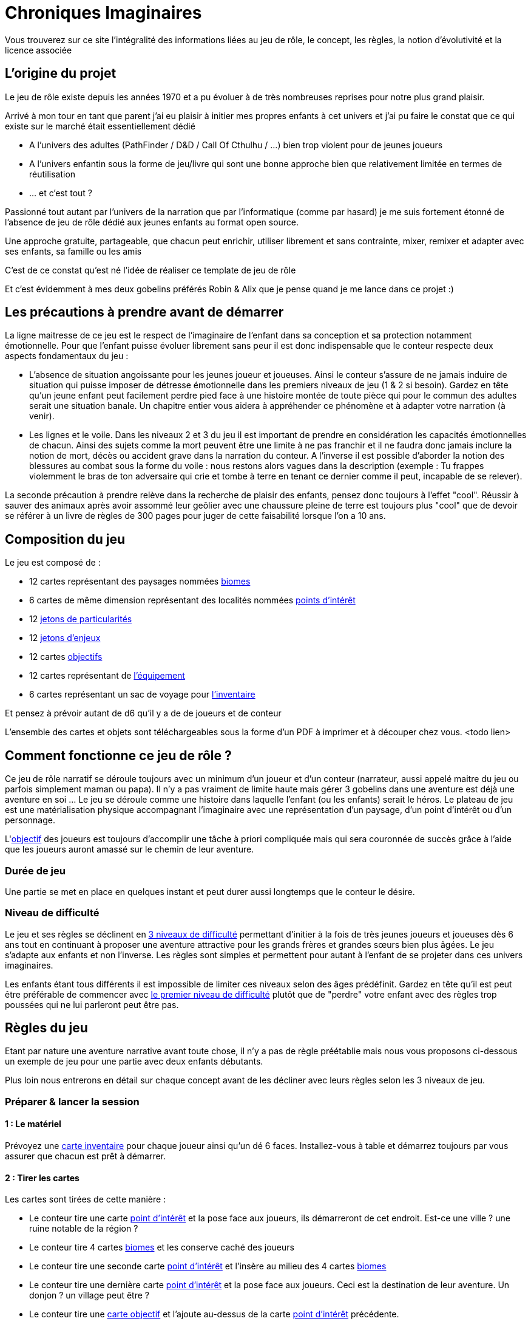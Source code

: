 = Chroniques Imaginaires

Vous trouverez sur ce site l'intégralité des informations liées au jeu de rôle, le concept, les règles, la notion d'évolutivité et la licence associée 

:toc:

== L'origine du projet

Le jeu de rôle existe depuis les années 1970 et a pu évoluer à de très nombreuses reprises pour notre plus grand plaisir.

Arrivé à mon tour en tant que parent j'ai eu plaisir à initier mes propres enfants à cet univers et j'ai pu faire le constat que ce qui existe sur le marché était essentiellement dédié 

 * A l'univers des adultes (PathFinder / D&D / Call Of Cthulhu / ...) bien trop violent pour de jeunes joueurs
 * A l'univers enfantin sous la forme de jeu/livre qui sont une bonne approche bien que relativement limitée en termes de réutilisation
 * ... et c'est tout ?

Passionné tout autant par l'univers de la narration que par l'informatique (comme par hasard) je me suis fortement étonné de l'absence de jeu de rôle dédié aux jeunes enfants au format open source. 

Une approche gratuite, partageable, que chacun peut enrichir, utiliser librement et sans contrainte, mixer, remixer et adapter avec ses enfants, sa famille ou les amis 

C'est de ce constat qu'est né l'idée de réaliser ce template de jeu de rôle

Et c'est évidemment à mes deux gobelins préférés Robin & Alix que je pense quand je me lance dans ce projet :) 

== Les précautions à prendre avant de démarrer

La ligne maitresse de ce jeu est le respect de l'imaginaire de l'enfant dans sa conception et sa protection notamment émotionnelle. Pour que l'enfant puisse évoluer librement sans peur il est donc indispensable que le conteur respecte deux aspects fondamentaux du jeu : 

 * L'absence de situation angoissante pour les jeunes joueur et joueuses. Ainsi le conteur s'assure de ne jamais induire de situation qui puisse imposer de détresse émotionnelle dans les premiers niveaux de jeu (1 & 2 si besoin). Gardez en tête qu'un jeune enfant peut facilement perdre pied face à une histoire montée de toute pièce qui pour le commun des adultes serait une situation banale. Un chapitre entier vous aidera à appréhender ce phénomène et à adapter votre narration (à venir). 
 * Les lignes et le voile. Dans les niveaux 2 et 3 du jeu il est important de prendre en considération les capacités émotionnelles de chacun. Ainsi des sujets comme la mort peuvent être une limite à ne pas franchir et il ne faudra donc jamais inclure la notion de mort, décès ou accident grave dans la narration du conteur. A l'inverse il est possible d'aborder la notion des blessures au combat sous la forme du voile : nous restons alors vagues dans la description (exemple : Tu frappes violemment le bras de ton adversaire qui crie et tombe à terre en tenant ce dernier comme il peut, incapable de se relever).

La seconde précaution à prendre relève dans la recherche de plaisir des enfants, pensez donc toujours à l'effet "cool". Réussir à sauver des animaux après avoir assommé leur geôlier avec une chaussure pleine de terre est toujours plus "cool" que de devoir se référer à un livre de règles de 300 pages pour juger de cette faisabilité lorsque l'on a 10 ans. 

== Composition du jeu

Le jeu est composé de : 

 * 12 cartes représentant des paysages nommées <<biomes,biomes>>
 * 6 cartes de même dimension représentant des localités nommées <<point-interet, points d'intérêt>>
 * 12 <<jeton-particularite,jetons de particularités>>
 * 12 <<jeton-enjeu,jetons d'enjeux>>
 * 12 cartes <<objectif,objectifs>>
 * 12 cartes représentant de <<inventaire,l'équipement>>
 * 6 cartes représentant un sac de voyage pour <<inventaire,l'inventaire>>

Et pensez à prévoir autant de d6 qu'il y a de de joueurs et de conteur
 
L'ensemble des cartes et objets sont téléchargeables sous la forme d'un PDF à imprimer et à découper chez vous. <todo lien> 
 
== Comment fonctionne ce jeu de rôle ?

Ce jeu de rôle narratif se déroule toujours avec un minimum d'un joueur et d'un conteur (narrateur, aussi appelé maitre du jeu ou parfois simplement maman ou papa). Il n'y a pas vraiment de limite haute mais gérer 3 gobelins dans une aventure est déjà une aventure en soi ... Le jeu se déroule comme une histoire dans laquelle l'enfant (ou les enfants) serait le héros. Le plateau de jeu est une matérialisation physique accompagnant l’imaginaire avec une représentation d'un paysage, d'un point d'intérêt ou d'un personnage.

L'<<objectif, objectif>> des joueurs est toujours d'accomplir une tâche à priori compliquée mais qui sera couronnée de succès grâce à l'aide que les joueurs auront amassé sur le chemin de leur aventure.

=== Durée de jeu

Une partie se met en place en quelques instant et peut durer aussi longtemps que le conteur le désire. 

=== Niveau de difficulté

Le jeu et ses règles se déclinent en <<difficulte,3 niveaux de difficulté>> permettant d'initier à la fois de très jeunes joueurs et joueuses dès 6 ans tout en continuant à proposer une aventure attractive pour les grands frères et grandes sœurs bien plus âgées. Le jeu s'adapte aux enfants et non l'inverse. Les règles sont simples et permettent pour autant à l'enfant de se projeter dans ces univers imaginaires.

Les enfants étant tous différents il est impossible de limiter ces niveaux selon des âges prédéfinit. Gardez en tête qu'il est peut être préférable de commencer avec <<difficulte,le premier niveau de difficulté>> plutôt que de "perdre" votre enfant avec des règles trop poussées qui ne lui parleront peut être pas.

== Règles du jeu

Etant par nature une aventure narrative avant toute chose, il n'y a pas de règle préétablie mais nous vous proposons ci-dessous un exemple de jeu pour une partie avec deux enfants débutants.

Plus loin nous entrerons en détail sur chaque concept avant de les décliner avec leurs règles selon les 3 niveaux de jeu.

=== Préparer & lancer la session

==== 1 : Le matériel

Prévoyez une <<inventaire, carte inventaire>> pour chaque joueur ainsi qu'un dé 6 faces. Installez-vous à table et démarrez toujours par vous assurer que chacun est prêt à démarrer.

==== 2 : Tirer les cartes

Les cartes sont tirées de cette manière : 

* Le conteur tire une carte <<point-interet,point d'intérêt>> et la pose face aux joueurs, ils démarreront de cet endroit. Est-ce une ville ? une ruine notable de la région ? 
* Le conteur tire 4 cartes <<biomes, biomes>> et les conserve caché des joueurs
* Le conteur tire une seconde carte <<point-interet,point d'intérêt>> et l'insère au milieu des 4 cartes <<biomes,biomes>>
* Le conteur tire une dernière carte <<point-interet,point d'intérêt>> et la pose face aux joueurs. Ceci est la destination de leur aventure. Un donjon ? un village peut être ? 
* Le conteur tire une <<objectif,carte objectif>> et l'ajoute au-dessus de la carte <<point-interet,point d'intérêt>> précédente. 

==== 3 : Démarrer la narration

Le jeu démarre déjà. Selon la localisation de départ ils seront enfants de paysans ou bien filles et fils de chevalier. A vous de voir mais une chose est certaine : ils sont sur le point de traverser l'inconnu pour atteindre leur <<objectif,objectif>> !

Sitôt que les héros s'élancent dans l'inconnu vous révélez l'une des cartes cachées toujours dans les mains du conteur  et vous complétez avec un <<jeton-particularite,jeton de particularité>> du lieu et un <<jeton-enjeu,jeton d'enjeu>> tous deux tirés au sort que vous révélés dans la foulée 

Ces cartes et jetons sont placés sur la table sous la forme d'un cheminement qui, au fur et à mesure permettront aux héros d'arriver physiquement à la dernière carte : leur <<objectif,objectif>>

[[resolution]]
=== 4 : Résolution des étapes

A chaque passage sur une carte <<biomes,biome>> les héros doivent résoudre une énigme, une situation que vous leur exposerez.

Chaque tentative de résolution se valide avec un lancer de dé

 * Tir 1-2 : échec de la tentative, il faut tenter autre chose
 * Tir 3-4 : succès de la tentative, vous pouvez poursuivre l'aventure
 * Tir 5-6 : succès critique, vous obtenez un objet tiré au hasard à placer dans votre inventaire

 Exemple : Face à un ogre qui bloque le passage d'un pont en demandant du poisson pour laisser passer, nos aventuriers décident de l'amadouer et font un premier jet d'une valeur de 1. L'ogre les regarde en rigolant et leur dit qu'il a bien trop faim pour les laisser passer sans contrepartie. Seconde tentative différente, cette fois s’ils tirent un 5 sur une diversion de la part d'un joueur doublé d'un 3 du second joueur pour tenter de se faufiler derrière l'ogre pour le chatouiller. Cette fois ça marche ! Mort de rire l'ogre ne peut empêcher nos amis de franchir le pont ce qu'ils font sans se faire prier. En quittant le pont le premier joueur en profite pour ramasser un objet laissé tomber par le troll. Un objet qui lui sera certainement utile plus tard.

=== 5 : Usage de l'inventaire

Les objets ramassés sont à usage unique en principe mais cette règle est laissée à la discrétion du conteur. Ils sont utilisables quand les joueurs le souhaitent sans restriction particulière. Cela peut les aider à se sortir de situation à priori sans issue.

Par défaut l'inventaire des joueurs est limité à 5 emplacements. Largement suffisant pour triompher.

=== 6 : Les étapes des <<point-interet,points d'intérêt>>

Ces étapes intermédiaires ne sont là que pour permettre d'enrichir la narration. Il n'y a pas nécessité de faire des résolutions d'étape mais pourquoi ne pas profiter de ces endroits pour faire de grandes rencontres qui deviendront de précieux alliés pour finir l'aventure ?

=== 7 : Arrivée à destination

Il est temps de terminer cette aventure. Libre au conteur de préciser le quoi et aux héros de répondre au "comment" pour y arriver.

C'est maintenant la fin de la partie. En tant que conteur vous prendrez bien soin de vérifier si chaque enfant ressort satisfait 
 
== Les concepts du jeu

[[biomes]]
=== Les Biomes

Les cartes biomes sont caractérisées par des couleurs 

 * Rouge : les montagnes, les falaises, les collines, ...
 * Bleu : les lacs, les bords de mers, les iles, ...
 * Vert : les forêts, les plaines, les campagnes, ...
 * Jaune : les déserts, la toundra, ...
 * Noir(*) : les marais, les cimetières, les ruines d'antiques civilisations

(*) uniquement réservés au niveau de jeu 2 & 3

Ces cartes biomes possèdent deux emplacements. 

 . Un emplacement en forme de cercle pour <<jeton-particularite,le jeton de particularité>>
 . Un emplacement en forme de carré pour <<jeton-enjeu,le jeton d'enjeu>>

[[point-interet]]
=== Les points d'intérêts

Les cartes représentant des points d'intérêt sont vierges d'indication, vous ne poserez dessus aucun jeton

Ces cartes permettent de rythmer le jeu, de provoquer une étape durant laquelle un joueur pourra s'équiper, trouver de l'aide précieuse, gagner des caractéristiques importantes pour la suite de son aventure.

Au fil de son aventure il rencontrera des petits challenges qui mettront son imagination à épreuve. Les lancés de dés servent alors à confirmer la bonne <<resolution, résolution de ces enjeux>>. Si un jet est raté, alors il suffit de tenter une autre approche.

[[jeton-particularite]]
=== Les jetons de particularité

De forme ronde et avec une couleur identique au biome, celui-ci représente la particularité du lieu comme un jeton bleu représentant un phare pour un <<biomes,biome>> lié à l'eau. On tire ce jeton de manière aléatoire et on le pose face visible sur la carte <<biomes,biome>> lorsque celle-ci est dévoilée aux joueurs.

[[jeton-enjeu]]
=== Les jetons d'enjeu

De forme carré, celui-ci représente l'enjeu présent dans cette étape. Comme pour <<jeton-particularite,le jeton de particularité>>, celui-ci est tiré de manière aléatoire et posé sur la carte <<biomes,biome>> sur le plateau dans la foulée selon l'avancement de la narration. La <<resolution, résolution>> de cet enjeu par les joueurs permet d'avancer dans l'histoire voir même dans certains cas d'obtenir des <<inventaire, objets>> qui seront utiles plus tard

[[objectif]]
=== Les cartes objectifs

Une série de carte à tirer de manière aléatoire permettent de proposer une variété de scénario. 

Au départ de chaque aventure il convient d'en tirer une et de la dévoiler aux joueurs en démarrant la narration.

[[inventaire]]
=== Les objets et l'inventaire

Chaque jet de dé en succès critique (valeur 5 ou 6) peut donner lieu à l'attribution d'un objet comme récompense.

Cet objet est à ajouter à l'inventaire du joueur qui par défaut possède 5 emplacements. Si un inventaire est plein, le héros devra se débarrasser d'un objet ou le donner à un compagnon.

Les objets collectés sont liés à une équipe et ne sont pas réservés à l'unique usage de son porteur. Il est donc recommandé de se concerter entre joueur pour savoir quel objet utiliser durant chaque étape pour aider à la <<resolution, résolution>> des <<jeton-enjeu,enjeux>>.

== Les trois niveaux de difficultés

Les règles sont conçues pour être cohérente entre elles à la fois pour un même niveau de difficulté mais également entre niveaux différents afin de permettre une évolutivité à la carte.

Ainsi la gestion de l'inventaire de l'enfant peut évoluer sans que le reste du jeu ne s'en trouve impacté. Le plateau de jeu peut évoluer tout en conservant les premiers niveaux de règles des inventaires et des gestions des rencontres, et ainsi de suite.

Pour faire simple nous explorons ici les différences entre le premier niveau de difficulté utilisé comme référence dans notre guide au-dessus et les niveaux suivants

<TODO>

== La licence

Les informations liées aux licences d'usage sont disponibles link:licences[dans la page dédiée]

== Construire son deck

Voir link:build[la page de construction] pour en apprendre plus sur la manière de générer vos propres deck d'images